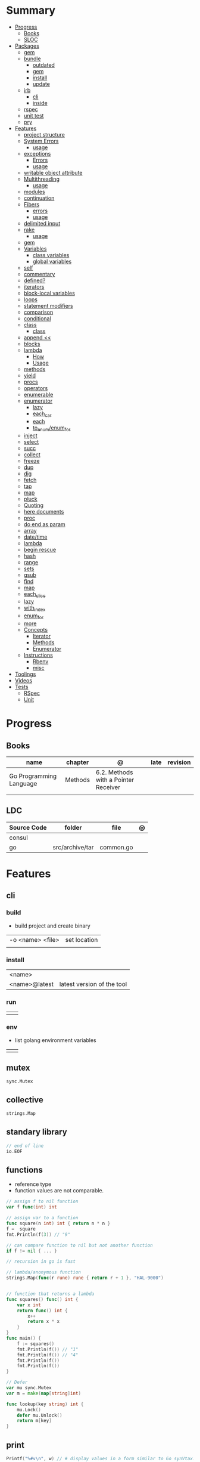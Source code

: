 #+TILE: Golang Language - Study Annotations

* Summary
  :PROPERTIES:
  :TOC:      :include all :depth 3 :ignore this
  :END:
  :CONTENTS:
  - [[#progress][Progress]]
    - [[#books][Books]]
    - [[#sloc][SLOC]]
  - [[#packages][Packages]]
    - [[#gem][gem]]
    - [[#bundle][bundle]]
      - [[#outdated][outdated]]
      - [[#gem][gem]]
      - [[#install][install]]
      - [[#update][update]]
    - [[#irb][irb]]
      - [[#cli][cli]]
      - [[#inside][inside]]
    - [[#rspec][rspec]]
    - [[#unit-test][unit test]]
    - [[#pry][pry]]
  - [[#features][Features]]
    - [[#project-structure][project structure]]
    - [[#system-errors][System Errors]]
      - [[#usage][usage]]
    - [[#exceptions][exceptions]]
      - [[#errors][Errors]]
      - [[#usage][usage]]
    - [[#writable-object-attribute][writable object attribute]]
    - [[#multithreading][Multithreading]]
      - [[#usage][usage]]
    - [[#modules][modules]]
    - [[#continuation][continuation]]
    - [[#fibers][Fibers]]
      - [[#errors][errors]]
      - [[#usage][usage]]
    - [[#delimited-input][delimited input]]
    - [[#rake][rake]]
      - [[#usage][usage]]
    - [[#gem][gem]]
    - [[#variables][Variables]]
      - [[#class-variables][class variables]]
      - [[#global-variables][global variables]]
    - [[#self][self]]
    - [[#commentary][commentary]]
    - [[#defined][defined?]]
    - [[#iterators][iterators]]
    - [[#block-local-variables][block-local variables]]
    - [[#loops][loops]]
    - [[#statement-modifiers][statement modifiers]]
    - [[#comparison][comparison]]
    - [[#conditional][conditional]]
    - [[#class][class]]
      - [[#class][class]]
    - [[#append-][append <<]]
    - [[#blocks][blocks]]
    - [[#lambda][lambda]]
      - [[#how][How]]
      - [[#usage][Usage]]
    - [[#methods][methods]]
    - [[#yield][yield]]
    - [[#procs][procs]]
    - [[#operators][operators]]
    - [[#enumerable][enumerable]]
    - [[#enumerator][enumerator]]
      - [[#lazy][lazy]]
      - [[#each_car][each_car]]
      - [[#each][each]]
      - [[#to_enumenum_for][to_enum/enum_for]]
    - [[#inject][inject]]
    - [[#select][select]]
    - [[#succ][succ]]
    - [[#collect][collect]]
    - [[#freeze][freeze]]
    - [[#dup][dup]]
    - [[#dig][dig]]
    - [[#fetch][fetch]]
    - [[#tap][tap]]
    - [[#map][map]]
    - [[#pluck][pluck]]
    - [[#quoting][Quoting]]
    - [[#here-documents][here documents]]
    - [[#proc][proc]]
    - [[#do-end-as-param][do end as param]]
    - [[#array][array]]
    - [[#datetime][date/time]]
    - [[#lambda][lambda]]
    - [[#begin-rescue][begin rescue]]
    - [[#hash][hash]]
    - [[#range][range]]
    - [[#sets][sets]]
    - [[#gsub][gsub]]
    - [[#find][find]]
    - [[#map][map]]
    - [[#each_slice][each_slice]]
    - [[#lazy][lazy]]
    - [[#with_index][with_index]]
    - [[#enum_for][enum_for]]
    - [[#more][more]]
    - [[#concepts][Concepts]]
      - [[#iterator][Iterator]]
      - [[#methods][Methods]]
      - [[#enumerator][Enumerator]]
    - [[#instructions][Instructions]]
      - [[#rbenv][Rbenv]]
      - [[#misc][misc]]
  - [[#toolings][Toolings]]
  - [[#videos][Videos]]
  - [[#tests][Tests]]
    - [[#rspec][RSpec]]
    - [[#unit][Unit]]
  :END:
* Progress
** Books
   | name                    | chapter | @                                    | late | revision |
   |-------------------------+---------+--------------------------------------+------+----------|
   | Go Programming Language | Methods | 6.2. Methods with a Pointer Receiver |      |          |
   |                         |         |                                      |      |          |

** LDC
   | Source Code | folder          | file      | @ |
   |-------------+-----------------+-----------+---|
   | consul      |                 |           |   |
   | go          | src/archive/tar | common.go |   |
* Features
** cli
*** build
    - build project and create binary
    |                  |              |
    |------------------+--------------|
    | -o <name> <file> | set location |
    |                  |              |

*** install
    |               |                            |
    |---------------+----------------------------|
    | <name>        |                            |
    | <name>@latest | latest version of the tool |

*** run
    |   |   |
    |---+---|
    |   |   |

*** env
    - list golang environment variables
    |   |   |
    |---+---|
    |   |   |

** mutex
   #+begin_src go emacs-lisp
   sync.Mutex
   #+end_src
** collective
   #+begin_src go
   strings.Map
   #+end_src
** standary library
   #+begin_src go
   // end of line
   io.EOF

   #+end_src
** functions
   - reference type
   - function values are not comparable.

   #+begin_src go
   // assign f to nil function
   var f func(int) int

   // assign var to a function
   func square(n int) int { return n * n }
   f =  square
   fmt.Println(f(3)) // "9"

   // can compare function to nil but not another function
   if f != nil { ... }

   // recursion in go is fast

   // lambda/anonymous function
   strings.Map(func(r rune) rune { return r + 1 }, "HAL-9000")


   // function that returns a lambda
   func squares() func() int {
	   var x int
	   return func() int {
		   x++
		   return x * x
	   }
   }
   func main() {
	   f := squares()
	   fmt.Println(f()) // "1"
	   fmt.Println(f()) // "4"
	   fmt.Println(f())
	   fmt.Println(f())
   }

   // Defer
   var mu sync.Mutex
   var m = make(map[string]int)

   func lookup(key string) int {
	   mu.Lock()
	   defer mu.Unlock()
	   return m[key]
   }
   #+end_src
** print
   #+begin_src go
   Printf("%#v\n", w) // # display values in a form similar to Go synVtax.
   #+end_src
** make
   #+begin_src go
   make([]T, len)
   make([]T, len, cap) // same as make([]T, cap)[:len]
   #+end_src
** type
   #+begin_src go
   func (c Clear) String() string { // associates Clear to String
	   ...
   }

   #+end_src
** variables
   #+begin_src go
   var x
   a int = 1
   a := 1
   #+end_src
** const
** doc comment
   Extensive doc comments are often place d in a file of their own, convent ion ally cal le d doc.go
** pointers
   #+Begin_Src go

   func main() {
	   x = 1
	   ,*p = x
	   Printf(&p) // address of x
   }
   #+end_src
* Terms
  - runes: single characthers
